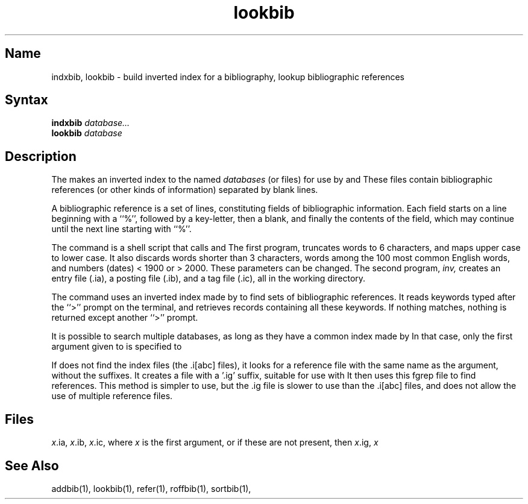 .\" SCCSID: @(#)lookbib.1	8.1	9/11/90
.TH lookbib 1
.SH Name
indxbib, lookbib \- build inverted index for a bibliography, lookup bibliographic
references
.SH Syntax
.B indxbib
\fIdatabase...\fR
.br
.B lookbib
\fIdatabase\fR
.SH Description
.NXR "lookbib command"
.NXR "indxbib command"
.NXA "refer preprocessor" "indxbib command"
.NXA "refer preprocessor" "lookbib command"
.NXR "bibliography" "indexing"
.NXR "bibliography" "finding references"
The
.PN indxbib
makes an inverted index to the named
.I databases
(or files) for use by
.MS lookbib 1
and
.MS refer 1 .
These files contain bibliographic references
(or other kinds of information) separated by blank lines.
.PP
A bibliographic reference is a set of lines,
constituting fields of bibliographic information.
Each field starts on a line beginning with a ``%'',
followed by a key-letter, then a blank,
and finally the contents of the field,
which may continue until the next line starting with ``%''.
.PP
The
.PN indxbib 
command is a shell script that calls
.PN /usr/lib/refer/mkey
and
.PN /usr/lib/refer/inv .
The first program,
.PN mkey ,
truncates words to 6 characters,
and maps upper case to lower case.
It also discards words shorter than 3 characters,
words among the 100 most common English words,
and numbers (dates) < 1900 or > 2000.
These parameters can be changed. 
The second program,
.I inv,
creates an entry file (.ia),
a posting file (.ib), and a tag file (.ic),
all in the working directory.
.PP
The
.PN lookbib
command uses an inverted index made by
.PN indxbib
to find sets of bibliographic references.
It reads keywords typed after the ``>'' prompt on the terminal,
and retrieves records containing all these keywords.
If nothing matches, nothing is returned except another ``>'' prompt.
.PP
It is possible to search multiple databases,
as long as they have a common index made by
.PN indxbib .
In that case, only the first argument given to
.PN indxbib
is specified to
.PN lookbib .
.PP
If
.PN lookbib
does not find the index files (the .i[abc] files),
it looks for a reference file with the same name as the argument,
without the suffixes.
It creates a file with a '.ig' suffix, suitable for use with
.PN fgrep .
It then uses this fgrep file to find references.
This method is simpler to use, but the .ig file is slower to use
than the .i[abc] files,
and does not allow the use of multiple reference files.
.SH Files
.IR x \&.ia,
.IR x \&.ib,
.IR x \&.ic,
where 
.I x
is the first argument, or if these are not present, then
.IR x \&.ig,
.IR x
.SH See Also
addbib(1), lookbib(1), refer(1), roffbib(1), sortbib(1),
